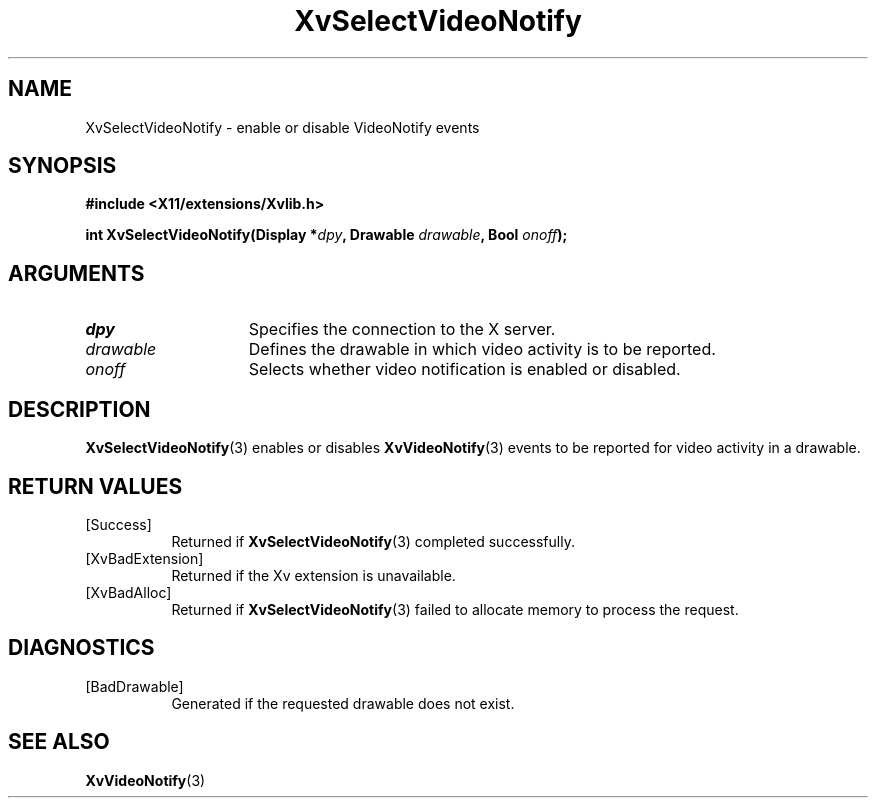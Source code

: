 .TH XvSelectVideoNotify 3 "libXv 1.0.5" "X Version 11" "libXv Functions"
.SH NAME
XvSelectVideoNotify \- enable or disable VideoNotify events
.\"
.SH SYNOPSIS
.B #include <X11/extensions/Xvlib.h>
.sp
.nf
.BI "int XvSelectVideoNotify(Display *" dpy ", Drawable " drawable ", Bool " onoff ");"
.fi
.SH ARGUMENTS
.IP \fIdpy\fR 15
Specifies the connection to the X server.
.IP \fIdrawable\fR 15
Defines the drawable in which video activity is to be reported.
.IP \fIonoff\fR 15
Selects whether video notification is enabled or disabled.
.\"
.SH DESCRIPTION
.BR XvSelectVideoNotify (3)
enables or disables
.BR XvVideoNotify (3)
events to be reported for video activity in a drawable.
.\"
.SH RETURN VALUES
.IP [Success] 8
Returned if
.BR XvSelectVideoNotify (3)
completed successfully.
.IP [XvBadExtension] 8
Returned if the Xv extension is unavailable.
.IP [XvBadAlloc] 8
Returned if
.BR XvSelectVideoNotify (3)
failed to allocate memory to process the request.
.SH DIAGNOSTICS
.IP [BadDrawable] 8
Generated if the requested drawable does not exist.
.SH SEE ALSO
.\"
.BR XvVideoNotify (3)

